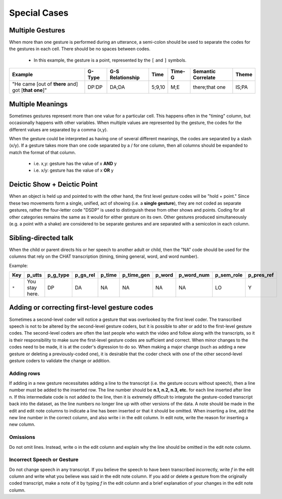 .. _g2sect_6:


*************
Special Cases
*************

Multiple Gestures
=================

When more than one gesture is performed during an utterance, a semi-colon should be used to separate the codes for the gestures in each cell. There should be no spaces between codes.

 * In this example, the gesture is a point, represented by the ``[`` and ``]`` symbols.

+--------------------------------------------------------+------------+----------------------+----------+------------+------------------------+-----------+
| **Example**                                            | **G-Type** | **G-S Relationship** | **Time** | **Time-G** | **Semantic Correlate** | **Theme** |
+--------------------------------------------------------+------------+----------------------+----------+------------+------------------------+-----------+
| "He came [out of **there** and] got [**that one**]"    | DP:DP      | DA;DA                | 5;9,10   | M;E        | there;that one         | IS;PA     |
+--------------------------------------------------------+------------+----------------------+----------+------------+------------------------+-----------+

Multiple Meanings
=================

Sometimes gestures represent more than one value for a particular cell. This happens often in the "timing" column, but occasionally happens with other variables. When multiple values are represented by the gesture, the codes for the different values are separated by a comma (x,y). 

When the gesture could be interpreted as having one of several different meanings, the codes are separated by a slash (x/y). If a gesture takes more than one code separated by a / for one column, then all columns should be expanded to match the format of that column. 

 * i.e.  x,y: gesture has the value of x **AND** y
 * i.e. x/y: gesture has the value of x **OR** y


Deictic Show + Deictic Point
============================

When an object is held up and pointed to with the other hand, the first level gesture codes will be "hold + point." Since these two movements form a single, unified, act of showing (i.e. a **single gesture**), they are not coded as separate gestures, rather the four-letter code "DSDP" is used to distinguish these from other shows and points. Coding for all other categories remains the same as it would for either gesture on its own. Other gestures produced simultaneously (e.g. a point with a shake) are considered to be separate gestures and are separated with a semicolon in each column.

Sibling-directed talk
=====================

When the child or parent directs his or her speech to another adult or child, then the "NA" code should be used for the columns that rely on the CHAT transcription (timing, timing general, word, and word number). 

Example:

+---------+----------------+--------------+--------------+------------+----------------+------------+----------------+----------------+----------------+
| **Key** | **p_utts**     | **p_g_type** | **p_gs_rel** | **p_time** | **p_time_gen** | **p_word** | **p_word_num** | **p_sem_role** | **p_pres_ref** |
+---------+----------------+--------------+--------------+------------+----------------+------------+----------------+----------------+----------------+
| ``*``   | You stay here. | DP           | DA           | NA         | NA             | NA         | NA             | LO             | Y              |
+---------+----------------+--------------+--------------+------------+----------------+------------+----------------+----------------+----------------+

Adding or correcting first-level gesture codes
==============================================

Sometimes a second-level coder will notice a gesture that was overlooked by the first level coder. The transcribed speech is not to be altered by the second-level gesture coders, but it is possible to alter or add to the first-level gesture codes. The second-level coders are often the last people who watch the video and follow along with the transcripts, so it is their responsibility to make sure the first-level gesture codes are sufficient and correct. When minor changes to the codes need to be made, it is at the coder's digression to do so. When making a major change (such as adding a new gesture or deleting a previously-coded one), it is desirable that the coder check with one of the other second-level gesture coders to validate the change or addition.

Adding rows
-----------

If adding in a new gesture necessitates adding a line to the transcript (i.e. the gesture occurs without speech), then a line number must be added to the inserted row. The line number should be **n.1, n.2, n.3, etc.** for each line inserted after line n. If this intermediate code is not added to the line, then it is extremely difficult to integrate the gesture-coded transcript back into the dataset, as the line numbers no longer line up with other versions of the data. A note should be made in the edit and edit note columns to indicate a line has been inserted or that it should be omitted. When inserting a line, add the new line number in the correct column, and also write i in the edit column. In edit note, write the reason for inserting a new column. 

Omissions
---------

Do not omit lines. Instead, write o in the edit column and explain why the line should be omitted in the edit note column. 

Incorrect Speech or Gesture
---------------------------

Do not change speech in any transcript. If you believe the speech to have been transcribed incorrectly,  write *f* in the edit column and write what you believe was said in the edit note column. If you add or delete a gesture from the originally coded transcript, make a note of it by typing *f* in the edit column and a brief explanation of your changes in the edit note column. 


